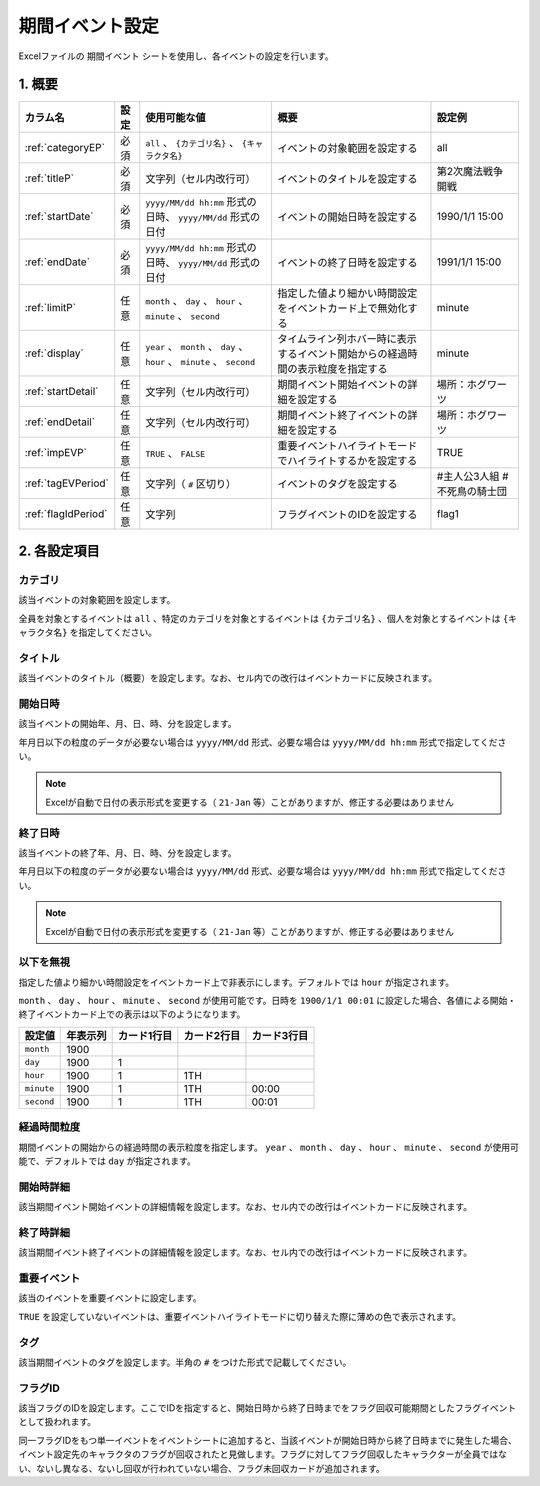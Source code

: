 ==================================
期間イベント設定
==================================

Excelファイルの ``期間イベント`` シートを使用し、各イベントの設定を行います。

1. 概要
===============================

.. csv-table::
    :header: "カラム名", "設定", "使用可能な値", "概要", "設定例"

    ":ref:`categoryEP`", "必須", "``all`` 、 ``{カテゴリ名}`` 、 ``{キャラクタ名}``", "イベントの対象範囲を設定する", "all"
    ":ref:`titleP`", "必須", "文字列（セル内改行可）", "イベントのタイトルを設定する", "第2次魔法戦争開戦"
    ":ref:`startDate`", "必須", "``yyyy/MM/dd hh:mm`` 形式の日時、 ``yyyy/MM/dd`` 形式の日付", "イベントの開始日時を設定する", "1990/1/1 15:00"
    ":ref:`endDate`", "必須", "``yyyy/MM/dd hh:mm`` 形式の日時、 ``yyyy/MM/dd`` 形式の日付", "イベントの終了日時を設定する", "1991/1/1 15:00"
    ":ref:`limitP`", "任意", "``month`` 、 ``day`` 、 ``hour`` 、 ``minute`` 、 ``second``", "指定した値より細かい時間設定をイベントカード上で無効化する", "minute"
    ":ref:`display`", "任意", "``year`` 、 ``month`` 、 ``day`` 、 ``hour`` 、 ``minute`` 、 ``second``", "タイムライン列ホバー時に表示するイベント開始からの経過時間の表示粒度を指定する", "minute"
    ":ref:`startDetail`", "任意", "文字列（セル内改行可）", "期間イベント開始イベントの詳細を設定する", "場所：ホグワーツ"
    ":ref:`endDetail`", "任意", "文字列（セル内改行可）", "期間イベント終了イベントの詳細を設定する", "場所：ホグワーツ"
    ":ref:`impEVP`", "任意", "``TRUE`` 、 ``FALSE``", "重要イベントハイライトモードでハイライトするかを設定する", "TRUE"
    ":ref:`tagEVPeriod`", "任意", "文字列（ ``#`` 区切り）", "イベントのタグを設定する", "#主人公3人組 #不死鳥の騎士団"
    ":ref:`flagIdPeriod`", "任意", "文字列", "フラグイベントのIDを設定する", "flag1"

2. 各設定項目
===============================

.. _categoryEP:

カテゴリ
------------------------------------------------
該当イベントの対象範囲を設定します。

全員を対象とするイベントは ``all`` 、特定のカテゴリを対象とするイベントは ``{カテゴリ名}`` 、個人を対象とするイベントは ``{キャラクタ名}`` を指定してください。

.. _titleP:

タイトル
-------------------------------
該当イベントのタイトル（概要）を設定します。なお、セル内での改行はイベントカードに反映されます。

.. _startDate:

開始日時
-------------------------------
該当イベントの開始年、月、日、時、分を設定します。

年月日以下の粒度のデータが必要ない場合は ``yyyy/MM/dd`` 形式、必要な場合は ``yyyy/MM/dd hh:mm`` 形式で指定してください。

.. note::
    Excelが自動で日付の表示形式を変更する（ ``21-Jan`` 等）ことがありますが、修正する必要はありません

.. _endDate:

終了日時
-------------------------------
該当イベントの終了年、月、日、時、分を設定します。

年月日以下の粒度のデータが必要ない場合は ``yyyy/MM/dd`` 形式、必要な場合は ``yyyy/MM/dd hh:mm`` 形式で指定してください。

.. note::
    Excelが自動で日付の表示形式を変更する（ ``21-Jan`` 等）ことがありますが、修正する必要はありません

.. _limitP:

以下を無視
-------------------------------
指定した値より細かい時間設定をイベントカード上で非表示にします。デフォルトでは ``hour`` が指定されます。

``month`` 、 ``day`` 、 ``hour`` 、 ``minute`` 、 ``second`` が使用可能です。日時を ``1900/1/1 00:01`` に設定した場合、各値による開始・終了イベントカード上での表示は以下のようになります。

.. csv-table::
    :header: "設定値", "年表示列", "カード1行目", "カード2行目", "カード3行目"

    "``month``", "1900", "", "", ""
    "``day``", "1900", "1", "", ""
    "``hour``", "1900", "1", "1TH", ""
    "``minute``", "1900", "1", "1TH", "00:00"
    "``second``", "1900", "1", "1TH", "00:01"

.. _display:

経過時間粒度
-------------------------------
期間イベントの開始からの経過時間の表示粒度を指定します。 ``year`` 、 ``month`` 、 ``day`` 、 ``hour`` 、 ``minute`` 、 ``second`` が使用可能で、デフォルトでは ``day`` が指定されます。

.. _startDetail:

開始時詳細
-------------------------------
該当期間イベント開始イベントの詳細情報を設定します。なお、セル内での改行はイベントカードに反映されます。

.. _endDetail:

終了時詳細
-------------------------------
該当期間イベント終了イベントの詳細情報を設定します。なお、セル内での改行はイベントカードに反映されます。

.. _impEVP:

重要イベント
------------------------------------------------
該当のイベントを重要イベントに設定します。

``TRUE`` を設定していないイベントは、重要イベントハイライトモードに切り替えた際に薄めの色で表示されます。

.. _tagEVPeriod:

タグ
-------------------------------
該当期間イベントのタグを設定します。半角の ``#`` をつけた形式で記載してください。

.. _flagIdPeriod:

フラグID
----------------------------------------------------------------
該当フラグのIDを設定します。ここでIDを指定すると、開始日時から終了日時までをフラグ回収可能期間としたフラグイベントとして扱われます。

同一フラグIDをもつ単一イベントをイベントシートに追加すると、当該イベントが開始日時から終了日時までに発生した場合、イベント設定先のキャラクタのフラグが回収されたと見做します。フラグに対してフラグ回収したキャラクターが全員ではない、ないし異なる、ないし回収が行われていない場合、フラグ未回収カードが追加されます。